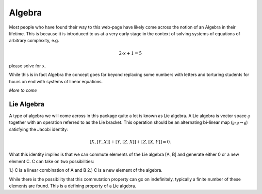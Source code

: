 Algebra
=======
Most people who have found their way to this web-page have likely come across
the notion of an Algebra in their lifetime. This is because it is introduced to
us at a very early stage in the context of solving systems of equations of
arbitrary complexity, e.g.

.. math::

   2\cdot x + 1 = 5

please solve for x.

While this is in fact Algebra the concept goes far beyond replacing some numbers
with letters and torturing students for hours on end with systems of linear
equations.

*More to come*

Lie Algebra
^^^^^^^^^^^
A type of algebra we will come across in this package quite a lot is known as
Lie algebra. A Lie algebra is vector space :math:`\mathcal{g}` together with an
operation referred to as the Lie bracket. This operation should be an alternating
bi-linear map (:math:`\mathcal{g} \circ \mathcal{g} \rightarrow \mathcal{g}`)
satisfying the Jacobi identity:

.. math::

   [X, [Y, X]] + [Y, [Z, X]] + [Z, [X, Y]] = 0.

What this identity implies is that we can commute elements of the Lie algebra
[A, B] and generate either 0 or a new element C. C can take on two possibilities:

1.) C is a linear combination of A and B
2.) C is a new element of the algebra.

While there is the possibility that this commutation property can go on
indefinitely, typically a finite number of these elements are found. This is a
defining property of a Lie algebra.

